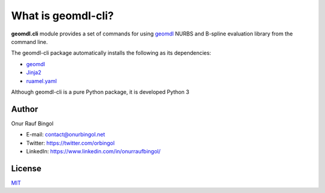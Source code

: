 What is geomdl-cli?
^^^^^^^^^^^^^^^^^^^

**geomdl.cli** module provides a set of commands for using `geomdl <https://pypi.org/project/geomdl>`_ NURBS and
B-spline evaluation library from the command line.

The geomdl-cli package automatically installs the following as its dependencies:

* `geomdl <https://pypi.org/project/geomdl>`_
* `Jinja2 <https://pypi.org/project/Jinja2/>`_
* `ruamel.yaml <https://pypi.org/project/ruamel.yaml/>`_

Although geomdl-cli is a pure Python package, it is developed Python 3

Author
======

Onur Rauf Bingol

* E-mail: contact@onurbingol.net
* Twitter: https://twitter.com/orbingol
* LinkedIn: https://www.linkedin.com/in/onurraufbingol/

License
=======

`MIT <https://github.com/orbingol/geomdl-cli/blob/master/LICENSE>`_
